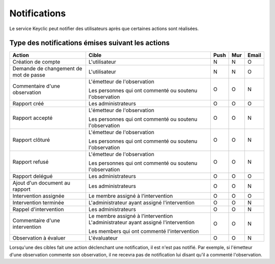 .. _notifications:

Notifications
=============

Le service Keyclic peut notifier des utilisateurs après que certaines actions sont réalisées.

.. _notifications-table:

Type des notifications émises suivant les actions
-------------------------------------------------

+--------------------------------+---------------------------------------------------------+-------+-------+-------+
| Action                         | Cible                                                   | Push  | Mur   | Email |
+================================+=========================================================+=======+=======+=======+
| Création de compte             | L'utilisateur                                           |   N   |   N   |   O   |
+--------------------------------+---------------------------------------------------------+-------+-------+-------+
| Demande de changement          | L'utilisateur                                           |   N   |   N   |   O   |
| de mot de passe                |                                                         |       |       |       |
+--------------------------------+---------------------------------------------------------+-------+-------+-------+
| Commentaire d'une observation  | L'émetteur de l'observation                             |   O   |   O   |   N   |
|                                |                                                         |       |       |       |
|                                | Les personnes qui ont commenté ou soutenu l'observation |       |       |       |
+--------------------------------+---------------------------------------------------------+-------+-------+-------+
| Rapport créé                   | Les administrateurs                                     |   O   |   O   |   O   |
+--------------------------------+---------------------------------------------------------+-------+-------+-------+
| Rapport accepté                | L'émetteur de l'observation                             |   O   |   O   |   N   |
|                                |                                                         |       |       |       |
|                                | Les personnes qui ont commenté ou soutenu l'observation |       |       |       |
+--------------------------------+---------------------------------------------------------+-------+-------+-------+
| Rapport clôturé                | L'émetteur de l'observation                             |   O   |   O   |   N   |
|                                |                                                         |       |       |       |
|                                | Les personnes qui ont commenté ou soutenu l'observation |       |       |       |
+--------------------------------+---------------------------------------------------------+-------+-------+-------+
| Rapport refusé                 | L'émetteur de l'observation                             |   O   |   O   |   N   |
|                                |                                                         |       |       |       |
|                                | Les personnes qui ont commenté ou soutenu l'observation |       |       |       |
+--------------------------------+---------------------------------------------------------+-------+-------+-------+
| Rapport delégué                | Les administrateurs                                     |   O   |   O   |   O   |
+--------------------------------+---------------------------------------------------------+-------+-------+-------+
| Ajout d'un document au rapport | Les administrateurs                                     |   O   |   O   |   N   |
+--------------------------------+---------------------------------------------------------+-------+-------+-------+
| Intervention assignée          | Le membre assigné à l'intervention                      |   O   |   O   |   O   |
+--------------------------------+---------------------------------------------------------+-------+-------+-------+
| Intervention terminée          | L'administrateur ayant assigné l'intervention           |   O   |   O   |   N   |
+--------------------------------+---------------------------------------------------------+-------+-------+-------+
| Rappel d'intervention          | Les administrateurs                                     |   O   |   O   |   N   |
+--------------------------------+---------------------------------------------------------+-------+-------+-------+
| Commentaire d'une intervention | Le membre assigné à l'intervention                      |   O   |   O   |   N   |
|                                | L'administrateur ayant assigné l'intervention           |       |       |       |
|                                |                                                         |       |       |       |
|                                | Les members qui ont commenté l'intervention             |       |       |       |
+--------------------------------+---------------------------------------------------------+-------+-------+-------+
| Observation à évaluer          | L'évaluateur                                            |   O   |   O   |   N   |
+--------------------------------+---------------------------------------------------------+-------+-------+-------+

Lorsqu'une des cibles fait une action déclenchant une notification, il est n'est pas notifié.
Par exemple, si l'émetteur d'une observation commente son observation, il ne recevra pas de notification lui disant qu'il a commenté l'observation.
